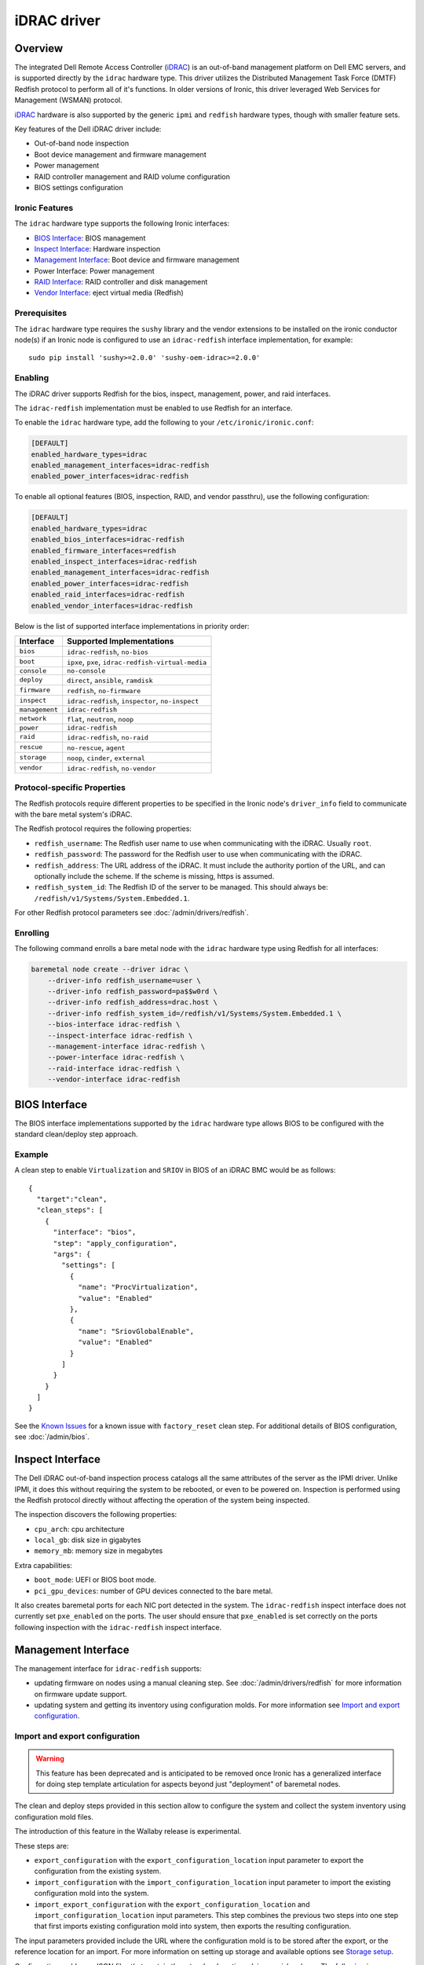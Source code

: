 ============
iDRAC driver
============

Overview
========

The integrated Dell Remote Access Controller (iDRAC_) is an out-of-band
management platform on Dell EMC servers, and is supported directly by
the ``idrac`` hardware type. This driver utilizes the Distributed
Management Task Force (DMTF) Redfish protocol to perform all of it's
functions. In older versions of Ironic, this driver leveraged
Web Services for Management (WSMAN) protocol.

iDRAC_ hardware is also supported by the generic ``ipmi`` and ``redfish``
hardware types, though with smaller feature sets.

Key features of the Dell iDRAC driver include:

* Out-of-band node inspection
* Boot device management and firmware management
* Power management
* RAID controller management and RAID volume configuration
* BIOS settings configuration

Ironic Features
---------------

The ``idrac`` hardware type supports the following Ironic interfaces:

* `BIOS Interface`_: BIOS management
* `Inspect Interface`_: Hardware inspection
* `Management Interface`_: Boot device and firmware management
* Power Interface: Power management
* `RAID Interface`_: RAID controller and disk management
* `Vendor Interface`_: eject virtual media (Redfish)

Prerequisites
-------------

The ``idrac`` hardware type requires the ``sushy`` library and the vendor extensions
to be installed on the ironic conductor node(s) if an Ironic node is
configured to use an ``idrac-redfish`` interface implementation, for example::

   sudo pip install 'sushy>=2.0.0' 'sushy-oem-idrac>=2.0.0'

Enabling
--------

The iDRAC driver supports Redfish for the bios, inspect, management, power,
and raid interfaces.

The ``idrac-redfish`` implementation must be enabled
to use Redfish for an interface.

To enable the ``idrac`` hardware type, add the following to your
``/etc/ironic/ironic.conf``:

.. code-block:: ini

    [DEFAULT]
    enabled_hardware_types=idrac
    enabled_management_interfaces=idrac-redfish
    enabled_power_interfaces=idrac-redfish

To enable all optional features (BIOS, inspection, RAID, and vendor passthru),
use the following configuration:

.. code-block:: ini

    [DEFAULT]
    enabled_hardware_types=idrac
    enabled_bios_interfaces=idrac-redfish
    enabled_firmware_interfaces=redfish
    enabled_inspect_interfaces=idrac-redfish
    enabled_management_interfaces=idrac-redfish
    enabled_power_interfaces=idrac-redfish
    enabled_raid_interfaces=idrac-redfish
    enabled_vendor_interfaces=idrac-redfish

Below is the list of supported interface implementations in priority
order:

================     ===================================================
Interface            Supported Implementations
================     ===================================================
``bios``             ``idrac-redfish``, ``no-bios``
``boot``             ``ipxe``, ``pxe``, ``idrac-redfish-virtual-media``
``console``          ``no-console``
``deploy``           ``direct``, ``ansible``, ``ramdisk``
``firmware``         ``redfish``, ``no-firmware``
``inspect``          ``idrac-redfish``,
                     ``inspector``, ``no-inspect``
``management``       ``idrac-redfish``
``network``          ``flat``, ``neutron``, ``noop``
``power``            ``idrac-redfish``
``raid``             ``idrac-redfish``, ``no-raid``
``rescue``           ``no-rescue``, ``agent``
``storage``          ``noop``, ``cinder``, ``external``
``vendor``           ``idrac-redfish``,
                     ``no-vendor``
================     ===================================================

Protocol-specific Properties
----------------------------

The Redfish protocols require different properties to be specified
in the Ironic node's ``driver_info`` field to communicate with the bare
metal system's iDRAC.

The Redfish protocol requires the following properties:

* ``redfish_username``: The Redfish user name to use when
  communicating with the iDRAC. Usually ``root``.
* ``redfish_password``: The password for the Redfish user to use
  when communicating with the iDRAC.
* ``redfish_address``: The URL address of the iDRAC. It must include the
  authority portion of the URL, and can optionally include the scheme. If
  the scheme is missing, https is assumed.
* ``redfish_system_id``: The Redfish ID of the server to be
  managed. This should always be: ``/redfish/v1/Systems/System.Embedded.1``.

For other Redfish protocol parameters see :doc:`/admin/drivers/redfish`.

Enrolling
---------

The following command enrolls a bare metal node with the ``idrac``
hardware type using Redfish for all interfaces:

.. code-block:: bash

    baremetal node create --driver idrac \
        --driver-info redfish_username=user \
        --driver-info redfish_password=pa$$w0rd \
        --driver-info redfish_address=drac.host \
        --driver-info redfish_system_id=/redfish/v1/Systems/System.Embedded.1 \
        --bios-interface idrac-redfish \
        --inspect-interface idrac-redfish \
        --management-interface idrac-redfish \
        --power-interface idrac-redfish \
        --raid-interface idrac-redfish \
        --vendor-interface idrac-redfish

BIOS Interface
==============

The BIOS interface implementations supported by the ``idrac`` hardware type
allows BIOS to be configured with the standard clean/deploy step approach.

Example
-------
A clean step to enable ``Virtualization`` and ``SRIOV`` in BIOS of an iDRAC
BMC would be as follows::

  {
    "target":"clean",
    "clean_steps": [
      {
        "interface": "bios",
        "step": "apply_configuration",
        "args": {
          "settings": [
            {
              "name": "ProcVirtualization",
              "value": "Enabled"
            },
            {
              "name": "SriovGlobalEnable",
              "value": "Enabled"
            }
          ]
        }
      }
    ]
  }

See the `Known Issues`_ for a known issue with ``factory_reset`` clean step.
For additional details of BIOS configuration, see :doc:`/admin/bios`.

Inspect Interface
=================

The Dell iDRAC out-of-band inspection process catalogs all the same
attributes of the server as the IPMI driver. Unlike IPMI, it does this
without requiring the system to be rebooted, or even to be powered on.
Inspection is performed using the Redfish protocol directly
without affecting the operation of the system being inspected.

The inspection discovers the following properties:

* ``cpu_arch``: cpu architecture
* ``local_gb``: disk size in gigabytes
* ``memory_mb``: memory size in megabytes

Extra capabilities:

* ``boot_mode``: UEFI or BIOS boot mode.
* ``pci_gpu_devices``: number of GPU devices connected to the bare metal.

It also creates baremetal ports for each NIC port detected in the system.
The ``idrac-redfish`` inspect interface does not currently set ``pxe_enabled``
on the ports. The user should ensure that ``pxe_enabled`` is set correctly on
the ports following inspection with the ``idrac-redfish`` inspect interface.

Management Interface
====================

The management interface for ``idrac-redfish`` supports:

* updating firmware on nodes using a manual cleaning step. See
  :doc:`/admin/drivers/redfish` for more information on firmware update
  support.
* updating system and getting its inventory using configuration molds. For more
  information see `Import and export configuration`_.


Import and export configuration
-------------------------------

.. warning::
   This feature has been deprecated and is anticipated to be removed once
   Ironic has a generalized interface for doing step template articulation
   for aspects beyond just "deployment" of baremetal nodes.

The clean and deploy steps provided in this section allow to configure the
system and collect the system inventory using configuration mold files.

The introduction of this feature in the Wallaby release is experimental.

These steps are:

* ``export_configuration`` with the ``export_configuration_location`` input
  parameter to export the configuration from the existing system.
* ``import_configuration`` with the ``import_configuration_location`` input
  parameter to import the existing configuration mold into the system.
* ``import_export_configuration`` with the ``export_configuration_location``
  and ``import_configuration_location`` input parameters. This step combines
  the previous two steps into one step that first imports existing
  configuration mold into system, then exports the resulting configuration.

The input parameters provided include the URL where the configuration mold is
to be stored after the export, or the reference location for an import. For
more information on setting up storage and available options see
`Storage setup`_.

Configuration molds are JSON files that contain three top-level sections:
``bios``, ``raid`` and ``oem``. The following is an example of a configuration
mold:

.. code-block::

  {
    "bios": {
      "reset": false,
      "settings": [
        {
          "name": "ProcVirtualization",
          "value": "Enabled"
        },
        {
          "name": "MemTest",
          "value": "Disabled"
        }
      ]
    }
    "raid": {
      "create_nonroot_volumes": true,
      "create_root_volume": true,
      "delete_existing": false,
      "target_raid_config": {
        "logical_disks": [
          {
            "size_gb": 50,
            "raid_level": "1+0",
            "controller": "RAID.Integrated.1-1",
            "volume_name": "root_volume",
            "is_root_volume": true,
            "physical_disks": [
              "Disk.Bay.0:Encl.Int.0-1:RAID.Integrated.1-1",
              "Disk.Bay.1:Encl.Int.0-1:RAID.Integrated.1-1"
            ]
          },
          {
            "size_gb": 100,
            "raid_level": "5",
            "controller": "RAID.Integrated.1-1",
            "volume_name": "data_volume",
            "physical_disks": [
              "Disk.Bay.2:Encl.Int.0-1:RAID.Integrated.1-1",
              "Disk.Bay.3:Encl.Int.0-1:RAID.Integrated.1-1",
              "Disk.Bay.4:Encl.Int.0-1:RAID.Integrated.1-1"
            ]
          }
        ]
      }
    }
    "oem": {
      "interface": "idrac-redfish",
      "data": {
        "SystemConfiguration": {
          "Model": "PowerEdge R640",
          "ServiceTag": "8CY9Z99",
          "TimeStamp": "Fri Jun 26 08:43:15 2020",
          "Components": [
            {
              [...]
              "FQDD": "NIC.Slot.1-1-1",
              "Attributes": [
                {
                "Name": "BlnkLeds",
                "Value": "15",
                "Set On Import": "True",
                "Comment": "Read and Write"
                },
                {
                "Name": "VirtMacAddr",
                "Value": "00:00:00:00:00:00",
                "Set On Import": "False",
                "Comment": "Read and Write"
                },
                {
                "Name": "VirtualizationMode",
                "Value": "NONE",
                "Set On Import": "True",
                "Comment": "Read and Write"
                },
              [...]
              ]
            }
          ]
        }
    }
  }

Currently, the OEM section is the only section that is supported. The OEM
section uses the iDRAC Server Configuration Profile (SCP) and can be edited as
necessary if it complies with the SCP. For more information about SCP and its
capabilities, see SCP_Reference_Guide_.

.. NOTE::
   iDRAC BMC connection settings are not exported to avoid overwriting these in
   another system when using unmodified exported configuration mold in import
   step. If need to replicate iDRAC BMC connection settings, then add these
   settings manually to configuration mold for import step.

To replicate the system configuration to that of a similar system, perform the
following steps:

#. Configure a golden, or one to many, system.
#. Use the ``export_configuration`` step to export the configuration to the
   wanted location.
#. Adjust the exported configuration mold for other systems to replicate. For
   example, remove sections that do not need to be replicated such as iDRAC
   connection settings. The configuration mold can be accessed directly from
   the storage location.
#. Import the selected configuration mold into the other systems using the
   ``import_configuration`` step.

It is not mandatory to use ``export_configuration`` step to create a
configuration mold. Upload the file to a designated storage location without
using Ironic if it has been created manually or by other means.

Storage setup
^^^^^^^^^^^^^

To start using these steps, configure the storage location. The settings can be
found in the ``[molds]`` section. Configure the storage type from the
``[molds]storage`` setting. Currently, ``swift``, which is enabled by default,
and ``http`` are supported.

In the setup input parameters, the complete HTTP URL is used. This requires
that the containers (for ``swift``) and the directories (for ``http``) are
created beforehand, and that read/write access is configured accordingly.

.. NOTE::
  Use of TLS is strongly advised.

This setup configuration allows a user to access these locations outside of
Ironic to list, create, update, and delete the configuration molds.

For more information see `Swift configuration`_ and `HTTP configuration`_.

Swift configuration
~~~~~~~~~~~~~~~~~~~

To use Swift with configuration molds,

#. Create the containers to be used for configuration mold storage.
#. For Ironic Swift user that is configured in the ``[swift]`` section add
   read/write access to these containers.

HTTP configuration
~~~~~~~~~~~~~~~~~~

To use HTTP server with configuration molds,

#. Enable HTTP PUT support.
#. Create the directory to be used for the configuration mold storage.
#. Configure read/write access for HTTP Basic access authentication and provide
   user credentials in ``[molds]user`` and ``[molds]password`` fields.

The HTTP web server does not support multitenancy and is intended to be used in
a stand-alone Ironic, or single-tenant OpenStack environment.

RAID Interface
==============

See :doc:`/admin/raid` for more information on Ironic RAID support.

RAID interface of ``redfish`` hardware type can be used on iDRAC systems.
Compared to ``redfish`` RAID interface, using ``idrac-redfish`` adds:

* Waiting for real-time operations to be available on RAID controllers. When
  using ``redfish`` this is not guaranteed and reboots might be intermittently
  required to complete,
* Converting non-RAID disks to RAID mode if there are any,
* Clearing foreign configuration, if any, after deleting virtual disks.

The following properties are supported by the Redfish RAID
interface implementation:

.. NOTE::
  When using ``idrac-redfish`` for RAID interface iDRAC firmware greater than
  4.40.00.00 is required.

Mandatory properties
--------------------

* ``size_gb``: Size in gigabytes (integer) for the logical disk. Use ``MAX`` as
  ``size_gb`` if this logical disk is supposed to use the rest of the space available.
* ``raid_level``: RAID level for the logical disk. Valid values are
  ``0``, ``1``, ``5``, ``6``, ``1+0``, ``5+0`` and ``6+0``.

.. NOTE::
  ``JBOD`` and ``2`` are not supported, and will fail with reason: 'Cannot
  calculate spans for RAID level.'

Optional properties
-------------------

* ``is_root_volume``: Optional. Specifies whether this disk is a root volume.
  By default, this is ``False``.
* ``volume_name``: Optional. Name of the volume to be created. If this is not
  specified, it will be auto-generated.

Backing physical disk hints
---------------------------

See :doc:`/admin/raid` for more information on backing disk hints.

These are machine-independent information. The hints are specified for each
logical disk to help Ironic find the desired disks for RAID configuration.

* ``disk_type``
* ``interface_type``
* ``share_physical_disks``
* ``number_of_physical_disks``

Backing physical disks
----------------------

These are Dell RAID controller-specific values and must match the
names provided by the iDRAC.

* ``controller``: Mandatory. The name of the controller to use.
* ``physical_disks``: Optional. The names of the physical disks to use.

.. NOTE::
  ``physical_disks`` is a mandatory parameter if the property ``size_gb`` is set to ``MAX``.

Examples
--------

Creation of RAID ``1+0`` logical disk with six disks on one controller:

.. code-block:: json

  { "logical_disks":
    [ { "controller": "RAID.Integrated.1-1",
        "is_root_volume": "True",
        "physical_disks": [
          "Disk.Bay.0:Enclosure.Internal.0-1:RAID.Integrated.1-1",
          "Disk.Bay.1:Enclosure.Internal.0-1:RAID.Integrated.1-1",
          "Disk.Bay.2:Enclosure.Internal.0-1:RAID.Integrated.1-1",
          "Disk.Bay.3:Enclosure.Internal.0-1:RAID.Integrated.1-1",
          "Disk.Bay.4:Enclosure.Internal.0-1:RAID.Integrated.1-1",
          "Disk.Bay.5:Enclosure.Internal.0-1:RAID.Integrated.1-1"],
        "raid_level": "1+0",
        "size_gb": "MAX"}]}


Manual RAID Invocation
----------------------

The following command can be used to delete any existing RAID configuration.
It deletes all virtual disks/RAID volumes, unassigns all global and dedicated
hot spare physical disks, and clears foreign configuration:

.. code-block:: bash

  baremetal node clean --clean-steps \
    '[{"interface": "raid", "step": "delete_configuration"}]' ${node_uuid}


The following command shows an example of how to set the target RAID
configuration:

.. code-block:: bash

  baremetal node set --target-raid-config '{ "logical_disks":
    [ { "controller": "RAID.Integrated.1-1",
        "is_root_volume": true,
        "physical_disks": [
          "Disk.Bay.0:Enclosure.Internal.0-1:RAID.Integrated.1-1",
          "Disk.Bay.1:Enclosure.Internal.0-1:RAID.Integrated.1-1"],
        "raid_level": "0",
        "size_gb": "MAX"}]}' ${node_uuid}


The following command can be used to create a RAID configuration:

.. code-block:: bash

  baremetal node clean --clean-steps \
    '[{"interface": "raid", "step": "create_configuration"}]' <node>


When the physical disk names or controller names are not known, the
following Python code example shows how the ``python-dracclient`` can
be used to fetch the information directly from the Dell bare metal:

.. code-block:: python

  import dracclient.client


  client = dracclient.client.DRACClient(
      host="192.168.1.1",
      username="root",
      password="calvin")
  controllers = client.list_raid_controllers()
  print(controllers)

  physical_disks = client.list_physical_disks()
  print(physical_disks)

Or using ``sushy`` with Redfish:

.. code-block:: python

  import sushy


  client = sushy.Sushy('https://192.168.1.1', username='root', password='calvin', verify=False)
  for s in client.get_system_collection().get_members():
    print("System: %(id)s" % {'id': s.identity})
    for c in system1.storage.get_members():
        print("\tController: %(id)s" % {'id': c.identity})
        for d in c.drives:
          print("\t\tDrive: %(id)s" % {'id': d.identity})

Vendor Interface
================

idrac-redfish
-------------

Through the ``idrac-redfish`` vendor passthru interface these methods are
available:

================  ============   ==============================================
Method Name       HTTP Method    Description
================  ============   ==============================================
``eject_media``   ``POST``       Eject a virtual media device. If no device is
                                 provided then all attached devices will be
                                 ejected. Optional argument: ``boot_device`` -
                                 the boot device to eject, either, ``cd``,
                                 ``dvd``, ``usb`` or ``floppy``.
================  ============   ==============================================

Known Issues
============

Nodes go into maintenance mode
------------------------------

After some period of time, nodes managed by the ``idrac`` hardware type may go
into maintenance mode in Ironic. This issue can be worked around by changing
the Ironic power state poll interval to 70 seconds. See
``[conductor]sync_power_state_interval`` in ``/etc/ironic/ironic.conf``.

PXE reset with "factory_reset" BIOS clean step
----------------------------------------------

When using the ``UEFI boot mode`` with non-default PXE interface, the factory
reset can cause the PXE interface to be reset to default, which doesn't allow
the server to PXE boot for any further operations. This can cause a
``clean_failed`` state on the node or ``deploy_failed`` if you attempt to
deploy a node after this step. For now, the only solution is for the operator
to manually restore the PXE settings of the server for it to PXE boot again,
properly.
The problem is caused by the fact that with the ``UEFI boot mode``, the
``idrac`` uses BIOS settings to manage PXE configuration. This is not the case
with the ``BIOS boot mode`` where the PXE configuration is handled as a
configuration job on the integrated NIC itself, independently of the BIOS
settings.

.. _Ironic_RAID: https://docs.openstack.org/ironic/latest/admin/raid.html
.. _iDRAC: https://www.dell.com/idracmanuals

Timeout when powering off
-------------------------

Some servers might be slow when soft powering off and time out. The default retry count
is 6, resulting in 30 seconds timeout (the default retry interval set by
``post_deploy_get_power_state_retry_interval`` is 5 seconds).
To resolve this issue, increase the timeout to 90 seconds by setting the retry count to
18 as follows:

.. code-block:: ini

    [agent]
    post_deploy_get_power_state_retries = 18

Unable to mount remote share with iDRAC firmware before 4.40.40.00
------------------------------------------------------------------

When using iDRAC firmware 4.40.00.00 and consecutive versions before 4.40.40.00
with virtual media boot and new Virtual Console plug-in type eHTML5, there is
an error: "Unable to mount remote share". This is a known issue that is fixed
in 4.40.40.00 iDRAC firmware release. If cannot upgrade, then adjust settings
in iDRAC to use plug-in type HTML5. In iDRAC web UI go to Configuration ->
Virtual Console and select Plug-in Type to HTML5.

During upgrade to 4.40.00.00 or newer iDRAC firmware eHTML5 is automatically
selected if default plug-in type has been used and never changed. Systems that
have plug-in type changed will keep selected plug-in type after iDRAC firmware
upgrade.

Firmware update from Swift fails before 6.00.00.00
--------------------------------------------------

With iDRAC firmware prior to 6.00.00.00 and when using Swift to stage firmware
update files in Management interface ``firmware_update`` clean step of
``redfish`` or ``idrac`` hardware type, the cleaning fails with error
"An internal error occurred. Unable to complete the specified operation." in
iDRAC job. This is fixed in iDRAC firmware 6.00.00.00. If cannot upgrade, then
use HTTP service to stage firmware files for iDRAC.

.. _SCP_Reference_Guide: http://downloads.dell.com/manuals/common/dellemc-server-config-profile-refguide.pdf
